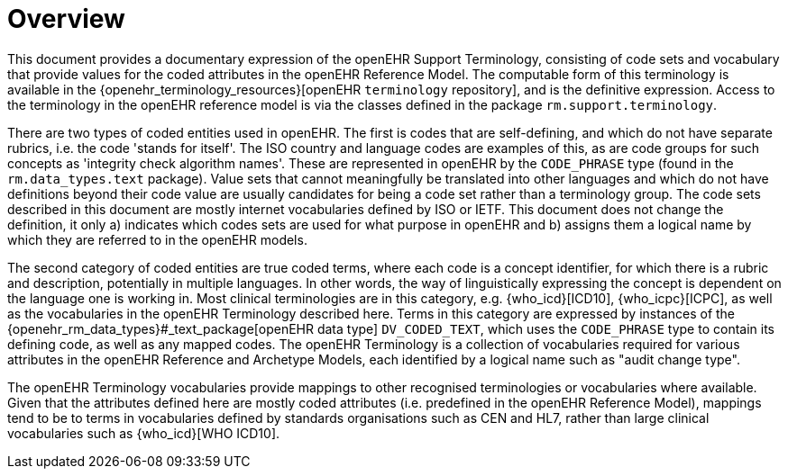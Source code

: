 = Overview

This document provides a documentary expression of the openEHR Support Terminology, consisting of code sets and vocabulary that provide values for the coded attributes in the openEHR Reference Model. The computable form of this terminology is available in the {openehr_terminology_resources}[openEHR `terminology` repository], and is the definitive expression. Access to the terminology in the openEHR reference model is via the classes defined in the package `rm.support.terminology`.

There are two types of coded entities used in openEHR. The first is codes that are self-defining, and which do not have separate rubrics, i.e. the code 'stands for itself'. The ISO country and language codes are examples of this, as are code groups for such concepts as 'integrity check algorithm names'. These are represented in openEHR by the `CODE_PHRASE` type (found in the `rm.data_types.text` package). Value sets that cannot meaningfully be translated into other languages and which do not have definitions beyond their code value are usually candidates for being a code set rather than a terminology group. The code sets described in this document are mostly internet vocabularies defined by ISO or IETF. This document does not change the definition, it only a) indicates which codes sets are used for what purpose in openEHR and b) assigns them a logical name by which they are referred to in the openEHR models.

The second category of coded entities are true coded terms, where each code is a concept identifier, for which there is a rubric and description, potentially in multiple languages. In other words, the way of linguistically expressing the concept is dependent on the language one is working in. Most clinical terminologies are in this category, e.g. {who_icd}[ICD10], {who_icpc}[ICPC], as well as the vocabularies in the openEHR Terminology described here. Terms in this category are expressed by instances of the {openehr_rm_data_types}#_text_package[openEHR data type] `DV_CODED_TEXT`, which uses the `CODE_PHRASE` type to contain its defining code, as well as any mapped codes. The openEHR Terminology is a collection of vocabularies required for various attributes in the openEHR Reference and Archetype Models, each identified by a logical name such as "audit change type".

The openEHR Terminology vocabularies provide mappings to other recognised terminologies or vocabularies where available. Given that the attributes defined here are mostly coded attributes (i.e. predefined in the openEHR Reference Model), mappings tend to be to terms in vocabularies defined by standards organisations such as CEN and HL7, rather than large clinical vocabularies such as {who_icd}[WHO ICD10].

